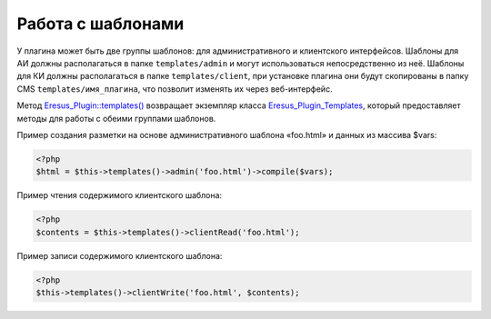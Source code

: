 Работа с шаблонами
==================

У плагина может быть две группы шаблонов: для административного и клиентского интерфейсов. Шаблоны
для АИ должны располагаться в папке ``templates/admin`` и могут использоваться непосредственно из неё.
Шаблоны для КИ должны располагаться в папке ``templates/client``, при установке плагина они будут
скопированы в папку CMS ``templates/имя_плагина``, что позволит изменять их через веб-интерфейс.

Метод `Eresus_Plugin::templates() <../../api/classes/Eresus_Plugin.html#method_templates>`_ возвращает
экземпляр класса `Eresus_Plugin_Templates <../../api/classes/Eresus_Plugin_Templates.html>`_,
который предоставляет методы для работы с обеими группами шаблонов.

Пример создания разметки на основе административного шаблона «foo.html» и данных из массива $vars:

.. code-block:: php

    <?php
    $html = $this->templates()->admin('foo.html')->compile($vars);

Пример чтения содержимого клиентского шаблона:

.. code-block:: php

    <?php
    $contents = $this->templates()->clientRead('foo.html');

Пример записи содержимого клиентского шаблона:

.. code-block:: php

    <?php
    $this->templates()->clientWrite('foo.html', $contents);
